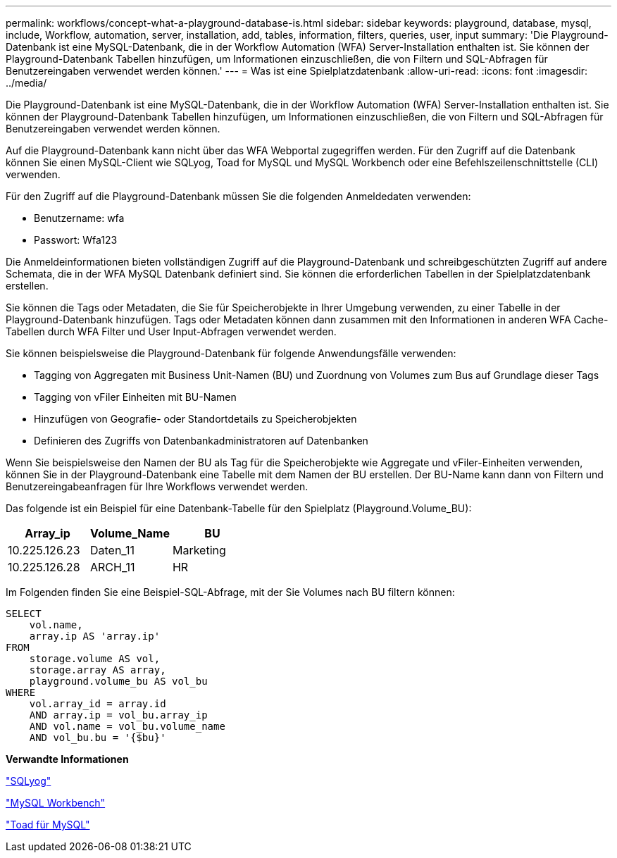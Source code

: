 ---
permalink: workflows/concept-what-a-playground-database-is.html 
sidebar: sidebar 
keywords: playground, database, mysql, include, Workflow, automation, server, installation, add, tables, information, filters, queries, user, input 
summary: 'Die Playground-Datenbank ist eine MySQL-Datenbank, die in der Workflow Automation (WFA) Server-Installation enthalten ist. Sie können der Playground-Datenbank Tabellen hinzufügen, um Informationen einzuschließen, die von Filtern und SQL-Abfragen für Benutzereingaben verwendet werden können.' 
---
= Was ist eine Spielplatzdatenbank
:allow-uri-read: 
:icons: font
:imagesdir: ../media/


[role="lead"]
Die Playground-Datenbank ist eine MySQL-Datenbank, die in der Workflow Automation (WFA) Server-Installation enthalten ist. Sie können der Playground-Datenbank Tabellen hinzufügen, um Informationen einzuschließen, die von Filtern und SQL-Abfragen für Benutzereingaben verwendet werden können.

Auf die Playground-Datenbank kann nicht über das WFA Webportal zugegriffen werden. Für den Zugriff auf die Datenbank können Sie einen MySQL-Client wie SQLyog, Toad for MySQL und MySQL Workbench oder eine Befehlszeilenschnittstelle (CLI) verwenden.

Für den Zugriff auf die Playground-Datenbank müssen Sie die folgenden Anmeldedaten verwenden:

* Benutzername: wfa
* Passwort: Wfa123


Die Anmeldeinformationen bieten vollständigen Zugriff auf die Playground-Datenbank und schreibgeschützten Zugriff auf andere Schemata, die in der WFA MySQL Datenbank definiert sind. Sie können die erforderlichen Tabellen in der Spielplatzdatenbank erstellen.

Sie können die Tags oder Metadaten, die Sie für Speicherobjekte in Ihrer Umgebung verwenden, zu einer Tabelle in der Playground-Datenbank hinzufügen. Tags oder Metadaten können dann zusammen mit den Informationen in anderen WFA Cache-Tabellen durch WFA Filter und User Input-Abfragen verwendet werden.

Sie können beispielsweise die Playground-Datenbank für folgende Anwendungsfälle verwenden:

* Tagging von Aggregaten mit Business Unit-Namen (BU) und Zuordnung von Volumes zum Bus auf Grundlage dieser Tags
* Tagging von vFiler Einheiten mit BU-Namen
* Hinzufügen von Geografie- oder Standortdetails zu Speicherobjekten
* Definieren des Zugriffs von Datenbankadministratoren auf Datenbanken


Wenn Sie beispielsweise den Namen der BU als Tag für die Speicherobjekte wie Aggregate und vFiler-Einheiten verwenden, können Sie in der Playground-Datenbank eine Tabelle mit dem Namen der BU erstellen. Der BU-Name kann dann von Filtern und Benutzereingabeanfragen für Ihre Workflows verwendet werden.

Das folgende ist ein Beispiel für eine Datenbank-Tabelle für den Spielplatz (Playground.Volume_BU):

[cols="3*"]
|===
| Array_ip | Volume_Name | BU 


 a| 
10.225.126.23
 a| 
Daten_11
 a| 
Marketing



 a| 
10.225.126.28
 a| 
ARCH_11
 a| 
HR

|===
Im Folgenden finden Sie eine Beispiel-SQL-Abfrage, mit der Sie Volumes nach BU filtern können:

[listing]
----
SELECT
    vol.name,
    array.ip AS 'array.ip'
FROM
    storage.volume AS vol,
    storage.array AS array,
    playground.volume_bu AS vol_bu
WHERE
    vol.array_id = array.id
    AND array.ip = vol_bu.array_ip
    AND vol.name = vol_bu.volume_name
    AND vol_bu.bu = '{$bu}'
----
*Verwandte Informationen*

https://www.webyog.com/["SQLyog"^]

http://www.mysql.com/products/workbench/["MySQL Workbench"^]

http://www.quest.com/toad-for-mysql/["Toad für MySQL"^]

